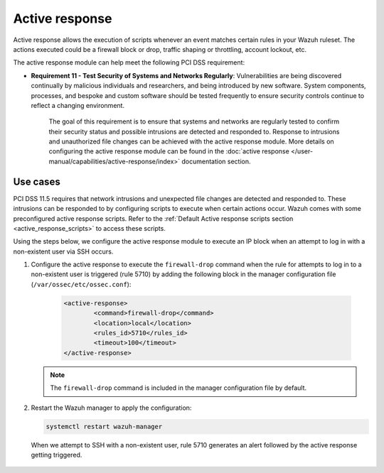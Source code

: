 .. Copyright (C) 2015, Wazuh, Inc.

.. _pci_dss_active_response:

Active response
===============

Active response allows the execution of scripts whenever an event matches certain rules in your Wazuh ruleset. The actions executed could be a firewall block or drop, traffic shaping or throttling, account lockout, etc.

The active response module can help meet the following PCI DSS requirement:

- **Requirement 11 - Test Security of Systems and Networks Regularly**: Vulnerabilities are being discovered continually by malicious individuals and researchers, and being introduced by new software. System components, processes, and bespoke and custom software should be tested frequently to ensure security controls continue to reflect a changing environment. 

   The goal of this requirement is to ensure that systems and networks are regularly tested to confirm their security status and possible intrusions are detected and responded to. Response to intrusions and unauthorized file changes can be achieved with the active response module. More details on configuring the active response module can be found in the :doc:`active response </user-manual/capabilities/active-response/index>` documentation section.


Use cases
---------

PCI DSS 11.5 requires that network intrusions and unexpected file changes are detected and responded to. These intrusions can be responded to by configuring scripts to execute when certain actions occur. Wazuh comes with some preconfigured active response scripts. Refer to the :ref:`Default Active response scripts section <active_response_scripts>` to access these scripts.

Using the steps below, we configure the active response module to execute an IP block when an attempt to log in with a non-existent user via SSH occurs.

#. Configure the active response to execute the ``firewall-drop`` command when the rule for attempts to log in to a non-existent user is triggered (rule 5710) by adding the following block in the manager configuration file (``/var/ossec/etc/ossec.conf``):

	.. code-block:: xml 

		<active-response>
			<command>firewall-drop</command>
			<location>local</location>
			<rules_id>5710</rules_id>
			<timeout>100</timeout>
		</active-response>

   .. note::      
      The ``firewall-drop`` command is included in the manager configuration file by default.

#. Restart the Wazuh manager to apply the configuration:

   .. code-block:: console 

      systemctl restart wazuh-manager

   When we attempt to SSH with a non-existent user, rule 5710 generates an alert followed by the active response getting triggered.

	.. thumbnail:: ../images/pci/rule-5710 generates-an-alert-01.png
		:title: Rule 5710 generates an alert
		:align: center
		:width: 100%

	.. thumbnail:: ../images/pci/rule-5710 generates-an-alert-02.png
		:title: Rule 5710 generates an alert
		:align: center
		:width: 100%

	.. thumbnail:: ../images/pci/rule-5710 generates-an-alert-03.png
		:title: Rule 5710 generates an alert
		:align: center
		:width: 100%

	.. thumbnail:: ../images/pci/rule-5710 generates-an-alert-04.png
		:title: Rule 5710 generates an alert
		:align: center
		:width: 100%

